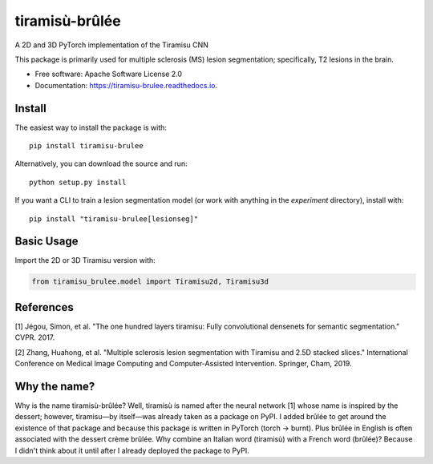 ===============
tiramisù-brûlée
===============


.. image:: https://img.shields.io/pypi/v/tiramisu_brulee.svg
        :target: https://pypi.python.org/pypi/tiramisu-brulee

.. image:: https://api.travis-ci.com/jcreinhold/tiramisu-brulee.svg
        :target: https://travis-ci.com/jcreinhold/tiramisu-brulee

.. image:: https://readthedocs.org/projects/tiramisu-brulee/badge/?version=latest
        :target: https://tiramisu-brulee.readthedocs.io/en/latest/?version=latest
        :alt: Documentation Status

.. image:: https://img.shields.io/badge/code%20style-black-000000.svg
    :target: https://github.com/psf/black

A 2D and 3D PyTorch implementation of the Tiramisu CNN

This package is primarily used for multiple sclerosis (MS) lesion segmentation; specifically, T2 lesions in the brain.

* Free software: Apache Software License 2.0
* Documentation: https://tiramisu-brulee.readthedocs.io.

Install
-------

The easiest way to install the package is with::

    pip install tiramisu-brulee

Alternatively, you can download the source and run::

    python setup.py install

If you want a CLI to train a lesion segmentation model
(or work with anything in the `experiment` directory), install with::

    pip install "tiramisu-brulee[lesionseg]"

Basic Usage
-----------

Import the 2D or 3D Tiramisu version with:

.. code-block:: python

    from tiramisu_brulee.model import Tiramisu2d, Tiramisu3d


References
----------

[1] Jégou, Simon, et al. "The one hundred layers tiramisu: Fully convolutional densenets for semantic segmentation."
CVPR. 2017.

[2] Zhang, Huahong, et al. "Multiple sclerosis lesion segmentation with Tiramisu and 2.5D stacked slices." International
Conference on Medical Image Computing and Computer-Assisted Intervention. Springer, Cham, 2019.

Why the name?
-------------

Why is the name tiramisù-brûlée? Well, tiramisù is named after the neural network [1] whose name is inspired by
the dessert; however, tiramisu—by itself—was already taken as a package on PyPI. I added brûlée to get around the
existence of that package and because this package is written in PyTorch (torch -> burnt). Plus brûlée in English is
often associated with the dessert crème brûlée. Why combine an Italian word (tiramisù) with a French word (brûlée)?
Because I didn't think about it until after I already deployed the package to PyPI.
